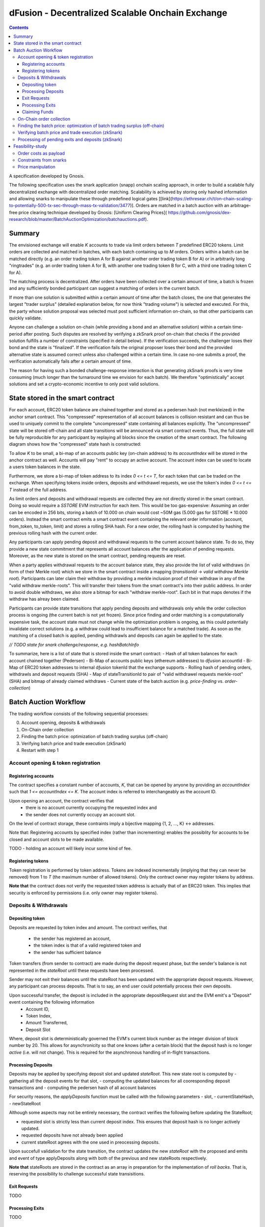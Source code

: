 =================================================
dFusion - Decentralized Scalable Onchain Exchange
=================================================

.. contents::

A specification developed by Gnosis.

The following specification uses the snark application (snapp) onchain scaling approach, in order to build a scalable fully decentralized exchange with decentralized order matching. 
Scalability is achieved by storing only hashed information and allowing snarks to manipulate these through predefined logical gates [[link](https://ethresear.ch/t/on-chain-scaling-to-potentially-500-tx-sec-through-mass-tx-validation/3477)].
Orders are matched in a batch auction with an arbitrage-free price clearing technique developed by Gnosis: [Uniform Clearing Prices]( https://github.com/gnosis/dex-research/blob/master/BatchAuctionOptimization/batchauctions.pdf).

Summary
=======

The envisioned exchange will enable `K` accounts to trade via limit orders between `T` predefined ERC20 tokens.
Limit orders are collected and matched in batches, with each batch containing up to `M` orders. 
Orders within a batch can be matched directly (e.g. an order trading token A for B against another order trading token B for A) or in arbitrarily long "ringtrades" (e.g. an order trading token A for B, with another one trading token B for C, with a third one trading token C for A).

The matching process is decentralized.
After orders have been collected over a certain amount of time, a batch is frozen and any sufficiently bonded participant can suggest a matching of orders in the current batch.

If more than one solution is submitted within a certain amount of time after the batch closes, the one that generates the largest "trader surplus" (detailed explanation below, for now think "trading volume") is selected and executed.
For this, the party whose solution proposal was selected must post sufficient information on-chain, so that other participants can quickly validate.

Anyone can challenge a solution on-chain (while providing a bond and an alternative solution) within a certain time-period after posting.
Such disputes are resolved by verifying a zkSnark proof on-chain that checks if the provided solution fulfills a number of constraints (specified in detail below).
If the verification succeeds, the challenger loses their bond and the state is "finalized". 
If the verification fails the original proposer loses their bond and the provided alternative state is assumed correct unless also challenged within a certain time.
In case no-one submits a proof, the verification automatically fails after a certain amount of time.

The reason for having such a bonded challenge-response interaction is that generating zkSnark proofs is very time consuming (much longer than the turnaround time we envision for each batch).
We therefore "optimistically" accept solutions and set a crypto-economic incentive to only post valid solutions.


State stored in the smart contract
==================================

For each account, ERC20 token balance are chained together and stored as a pedersen hash (not merkleized) in the anchor smart contract.
This "compressed" representation of all account balances is collision resistant and can thus be used to uniquely commit to the complete "uncompressed" state containing all balances explicitly. 
The "uncompressed" state will be stored off-chain and all state transitions will be announced via smart contract events. 
Thus, the full state will be fully reproducible for any participant by replaying all blocks since the creation of the smart contract. 
The following diagram shows how the "compressed" state hash is constructed:

.. image:: rootHash.png

To allow `K` to be small, a bi-map of an accounts public key (on-chain address) to its `accountIndex` will be stored in the anchor contract as well. 
Accounts will pay "rent" to occupy an active account. The account index can be used to locate a users token balances in the state.

Furthermore, we store a bi-map of token address to its index `0 <= t <= T`, for each token that can be traded on the exchange.
When specifying tokens inside orders, deposits and withdrawel requests, we use the token's index `0 <= t <= T` instead of the full address.

As limit orders and deposits and withdrawal requests are collected they are not directly stored in the smart contract.
Doing so would require a `SSTORE` EVM instruction for each item.
This would be too gas-expensive:
Assuming an order can be encoded in 256 bits, storing a batch of 10.000 on chain would cost ~50M gas (5.000 gas for SSTORE * 10.000 orders).
Instead the smart contract emits a smart contract event containing the relevant order information (account, from_token, to_token, limit) and stores a rolling SHA hash.
For a new order, the rolling hash is computed by hashing the previous rolling hash with the current order.

Any participants can apply pending deposit and withdrawal requests to the current account balance state.
To do so, they provide a new state commitment that represents all account balances after the application of pending requests.
Moreover, as the new state is stored on the smart contract, pending requests are reset.

When a party applies withdrawal requests to the account balance state, they also provide the list of valid withdraws (in form of their Merkle root) which we store in the smart contract inside a mapping (`transitionId` -> `valid withdraw Merkle root`).
Participants can later claim their withdraw by providing a merkle inclusion proof of their withdraw in any of the "valid withdraw merkle-roots".
This will transfer their tokens from the smart contract's into their public address.
In order to avoid double withdraws, we also store a bitmap for each "withdraw merkle-root".
Each bit in that maps denotes if the withdraw has alreay been claimed.

Participants can provide state transitions that apply pending deposits and withdrawals only while the order collection process is ongoing (the current batch is not yet frozen).
Since price finding and order matching is a computationally expensive task, the account state must not change while the optimization problem is ongoing, as this could potentially invalidate correct solutions (e.g. a withdraw could lead to insufficient balance for a matched trade).
As soon as the matching of a closed batch is applied, pending withdrawls and deposits can again be applied to the state.

*// TODO state for snark challenge/response, e.g. hashBatchInfo*

To summarize, here is a list of state that is stored inside the smart contract:
- Hash of all token balances for each account chained together (Pedersen)
- Bi-Map of accounts public keys (ethereum addresses) to dƒusion accountId
- Bi-Map of ERC20 token addresses to internal dƒusion tokenId that the exchange supports
- Rolling hash of pending orders, withdrawls and deposit requests (SHA)
- Map of stateTransitionId to pair of "valid withdrawel requests merkle-root" (SHA) and bitmap of already claimed withdraws
- Current state of the batch auction (e.g. *price-finding* vs. *order-collection*)


Batch Auction Workflow
======================

The trading workflow consists of the following sequential processes:

0. Account opening, deposits & withdrawals
1. On-Chain order collection
2. Finding the batch price: optimization of batch trading surplus (off-chain)
3. Verifying batch price and trade execution (zkSnark)
4. Restart with step 1


Account opening & token registration
------------------------------------

Registering accounts
~~~~~~~~~~~~~~~~~~~~
The contract specifies a constant number of accounts, `K`, that can be opened by anyone by providing an `accountIndex` such that `1 <= accountIndex <= K`. 
The account index is referred to interchangeably as the account ID.

Upon opening an account, the contract verifies that
    - there is no account currently occupying the requested index and
    - the sender does not currently occupy an account slot.

On the level of contract storage, these contraints imply a bijective mapping {1, 2, ..., K} <-> addresses.

Note that: Registering accounts by specified index (rather than incrementing) enables the possiblity for accounts to be closed and account slots to be made available.

TODO - holding an account will likely incur some kind of fee.

Registering tokens
~~~~~~~~~~~~~~~~~~

Token registration is performed by token address.
Tokens are indexed incrementally (implying that they can never be removed) from 1 to `T` (the maximum number of allowed tokens).
Only the contract owner may register tokens by address.

**Note that** the contract does not verify the requested token address is actually that of an ERC20 token. This implies that security is enforced by permissions (i.e. only owner may register tokens).

Deposits & Withdrawals
----------------------

Depositing token
~~~~~~~~~~~~~~~~

Deposits are requested by token index and amount.
The contract verifies, that
        - the sender has registered an account,
        - the token index is that of a valid registered token and
        - the sender has sufficient balance

Token transfers (from sender to contract) are made during the deposit request phase, but the sender's balance is not represented in the `stateRoot` until these requests have been processed.

Sender may not exit their balances until the stateRoot has been updated with the appropriate deposit requests. However, any participant can process deposits. That is to say, an end user could potentially process their own deposits.

Upon successful transfer, the deposit is included in the appropriate depositRequest slot and the EVM emit's a "Deposit" event containing the following information
    - Account ID,
    - Token Index,
    - Amount Transferred,
    - Deposit Slot

Where, deposit slot is deterministically governed the EVM's current block number as the integer division of block number by 20. This allows for asynchronicity so that one knows (after a certain block) that the deposit hash is no longer `active` (i.e. will not change). This is required for the asynchronous handling of in-flight transactions.

Processing Deposits
~~~~~~~~~~~~~~~~~~~

Deposits may be applied by specifying deposit slot and updated `stateRoot`. This new state root is computed by
- gathering all the deposit events for that slot,
- computing the updated balances for all cooresponding deposit transactions and
- computing the pedersen hash of all account balances

For security reasons, the `applyDeposits` function must be called with the following parameters
- slot,
- currentStateHash,
- newStateRoot

Although some aspects may not be entirely necessary, the contract verifies the following before updating the StateRoot;

- requested slot is strictly less than current deposit index. This ensures that deposit hash is no longer actively updated.
- requested deposits have not already been applied
- current stateRoot agrees with the one used in preocessing deposits.

Upon succefull validation for the state transition, the contract updates the new `stateRoot` with the proposed and emits and event of type applyDeposits along with both of the previous and new stateRoots respectively.

**Note that** stateRoots are stored in the contract as an array in preparation for the implementation of *roll backs*. That is, reserving the possibility to challenge successful state transisitions.

Exit Requests
~~~~~~~~~~~~~
TODO

Processing Exits
~~~~~~~~~~~~~~~~
TODO

Claiming Funds
~~~~~~~~~~~~~~

TODO


On-Chain order collection
-------------------------

All orders are encoded as limit sell orders: `(accountIndex, fromTokenIndex, toTokenIndex, limitPrice, amount, batchId, signature)`.
The order should be read in the following way: the user occupying the specified *accountIndex* would like to sell the token *fromTokenIndex* for *toTokenIndex* for at most the *limitPrice* and the *amount* specified.
The *batchId* and *signature* allow a third party to submit an order on behalf of others (saving gas when batching multiple orders together).
The user only has to specify which batch their order is valid for and sign all the information with their private key.

The anchor smart contract on ethereum will offer the following function:
.. code:: js

    function appendOrders( bytes32 [] orders) { 
        // some preliminary checks limiting the number of orders..

        // update of orderHashSha
        for(i=0; i<orders.length; i++){
            if("check signature and batchID of order") {
                // hash order without signature
                byte32 oldHashSha = orderHashSha
                orderHashSha = Kecca256(oldHashSha, orders[i]) 
                emit OrderSubmitted(oldHashSha, orders[i], orderHashSha)
            }
        }
    }


This function will update the rolling hash of pending orders, chaining all orders with a valid signature. 
This function is callable by any party. 
However, it is possible that “decentralized operators” accept orders from users, bundle them and then submit them all together in one function call. 

Notice, that the orders are only sent over as transaction payload, but will not be “stored” in the EVM (to save gas).
All relevant information is emitted as events.
This will allow any participant to reproduce all orders of the current batch by replaying the ethereum blocks since batch creation and filtering them for these events.

Also notice, the system (snark + contract) allows orders, which might not be covered by any balance of the order sender. 
These orders will be sorted out later in the settlement of an auction.


Finding the batch price: optimization of batch trading surplus (off-chain)
--------------------------------------------------------------------------

After a certain time-frame or once the maximum number of orders per batch are collected, a batch is "frozen" and the orders participating in it are final.
A new batch could immediately start collecting new orders while the previous one is being processed.
To process a batch, participants compute the uniform clearing price maximizing the trading surplus between all trading pairs can. 
The traders surplus of an order is defined as the difference between the uniform clearning price and the limit price, multipied by the volume of the order with respect to some reference token. 
The exact procedure is described [here](https://github.com/gnosis/dex-research/blob/master/BatchAuctionOptimization/batchauctions.pdf). 
Calculating the uniform clearing prices is an np-hard optimization problem and most likely the global optimum will not be found in the pre-defined short time frame: `SolvingTime` - estimated between 3-10 minutes. 
While we are unlikely to find a global optimum, the procedure is still fair, as everyone can submit their best solution.
Since posting the complete solution (all prices and traded volumes) would be too gas expensive to put on-chain for each candidate solution, participants only submit the 'traders surplus' they claim there solution is able to achieve.
The anchor contract will store all submissions and will select the solution with the maximal 'traders surplus' as the final solution.

This means the uniform clearing price of the auction is calculated in a permission-less decentralized way.  
Each time a solution is submitted to the anchor contract, the submitter also needs to bond themselves so that they can be penalized if their solutions later turns out incorrect.
The participant providing the winning solution will later also have to provide the updated account balances that result from applying their order matching.
In return for their efforts, solution providers will be rewarded with a fraction of transaction fees that are collected for each order.

Verifying batch price and trade execution (zkSnark)
---------------------------------------------------

After the solution submission period, the best solution with the highest trading surplus will be chosen by the anchor contract. 
The submitter of this solution then needs to post the full solution into the ethereum chain as calldata payload. 
The solution is a new stateHash with the updated account balances, a price vector `P`:


=====  =================  =====  ================= 
 P      Token_1:Token_1    ...    Token_T:Token_1 
-----  -----------------  -----  -----------------
price   p_1                ...    p_T
-----  -----------------  -----  -----------------

of all prices relative to a reference token `Token_1`. Since prices are arbitrage-free, we can calculate the `price Token_i: Token_k` =  `(Token_i:Token_1):(Token_1:Token_k)`.

Along with the prices, the solution submitter also has to post a vector `V` of `buyVolumes` for each order:


=========  =======  ===  ======= 
 V         order_1  ...  order_K  
---------  -------  ---  -------
buyVolume  o_1      ...  o_K
---------  -------  ---  -------


Anyone can caluclate the `sellVolume` from the price of the token pair and the buyVolume.

The solution submitter also submits a pedersen hash of all orders that were inside the applied batch.
This pedersen hash is assumed to be equivalent to the sha hash of all orders that is already stored in the smart contract (the equivalence can be challenged).
The reason we prefer having the hash as a pedersen hash is that it can be calculated much more efficiently inside a snark.
The size of our batch is bound by the amount of orders that the `applyAuction` snark (see below) can compute.
By spending less computation on hashing we can fit process larger batches inside `applyAuction`.

*//TODO what if the participant that claimed the surplus never submits? Are we sequentially degrading to second best, third best solution, or at that point allowing any solution?*

The new state is optimistically assumed correct and the pedersen hash equivalent of orderHash is stored alongside as trasition metadata. 
V and P are provided as data payload to the anchor contract which will hash them together into `hashBatchInfo` (which is also stored as transition metadata).
With this hash the solution is unambiguously "committed" on-chain with a minimum amount of gas.
If someone challenges the solution later, the smart contract can verify that a proof is for this particular solution by requiring that the private inputs to the proof hash to the values stored metadata.

The full uncompressed solution is also emitted as a smart contract event so that everyone can check whether the provided solution is actually a valid one. 
If it is not valid, then anyone can challenge the solution submitter (again providing a bond and an alternative solution).

*// TODO: I could "win" the price-finding by committing to an absurdly large surplus, then submit a wrong solution, challenge myself with a correct solution that is much worse than the second surplus best.*

There are two types of challenges:
1.) Challenging that the pedersen hash of all orders doesn't match the sha hash already stored in the smart contract
2.) Challenging that the matching logic is incorrect (e.g. not arbitrage free, not respecting limit prices of an orders, or adjusting balance incorrectly)

To resolve a challenge of type 1), the solution submitter needs to prove that his solution is correct by providing proof for the following zkSnark:

.. code:: js

    zkSnark - TransitionHashes&Validation (
                        public input: orderHashSha,
                        public input: orderHashPedersen,
                        Private input: [orders]
                )


It will do the following checks:

- `orders` hashes to `input.orderHashSha`
- `orders` hashes to `input.orderHashPedersen`

To resolve a challenge of type 2), the solution submitter needs to prove that his solution is correct by providing proof for the following zkSnark:

.. code:: js

    zkSnark - applyAuction(
        Public: state,
        Public: tradingWelfare,
        Public: hashBatchInfo,
        Public: orderHashPedersen,
        Private: priceMatrix PxP,
        Private: volumeVector
        Private: balances
        Private: orders,
        Output: newstate
    )

The snark verifies the following:

- `priceVector` and `buyVolumes` hashes to `input.hashBatchInfo` (with sha)
- `balances` hashes to `input.state` (with pedersen)
- `orders` hashes to `input.orderHash` (with pedersen)

- for each `order` in `orders`
    - `order.buyVolume` and `order.sellVolume` have same ratio as `order.buyToken` and `order.sellToken`
    - Verify tnhe order only has non-zero volume if the limit price is below the market price
    - Verify the order has not more volume than specified in `order.amount`
    - Calculate trader surplus for this order
    - Increment total surplus according to surplus of order
    - Increment `totalSellVolume[order.sellToken]` by `order.sellAmount`
    - Increment `totalBuyVolume[order.BuyToken]` by `order.buyAmount`
    - Update the balance of the order author by subtracting `order.sellVolume` from `balance[order.sellToken]`
    - Update the balance of the order author by addint `order.buyVolume` from `balance[order.buyToken]`
    
- For all tokens `t`, check that `totalSellVolume[t] == totalBuyVolume[t]` (solution doesn't mint or burn tokens)
- Check that `tradingSurplus == input.tradingSurplus`
- For all balances, check that `balance > 0` 
- return `newstate` by hashing all balances together (with pedersen)

Processing of pending exits and deposits (zkSnark)
--------------------------------------------------

Deposits and withdraws need to be processed and incorporated into the 'stateHash' as well. For this, we make again use of snarks and specific challenging periods.

In order to deposit funds into the exchange, one would send funds into the following function of the anchor contract:

.. code:: js

    Function deposit (address token, uint amount) {
        // verify that not too much deposits have already been done,

        // sending of funds
        require( Token(token).transferFrom(...))
        
        uint accountIndex = ... //lookup accountIndex from msg.sender

        // Storing deposit information
        depositHash[blocknr/20] = sha256(depositHash[blocknr/20], accountIndex, amount, token) 
    }


TThat means that all the depositing information are stored in a bytes32 `depositHash`. Each 20 ethereum blocks, we store all the occurring `depositsHash` in a unique hash.

The deposits can be incorporated by any significantly bonded party by calling the following function:

.. code:: js

    Function applyDeposits(uint blockNr, bytes32 newState)

This function would update the `state` by incorporating the deposits received from `blockNr` to `blockNr+19`.

Everyone can check whether the `stateRH` has been updated correctly. If it has not been updated correctly, then the person submitting this solution can be challenged by providing a bond.

To resolve the challenge one must provide the following snark:

.. code:: js

    snark-deposits( 
            Public: oldState
            Public: depositHash
            Private: [deposit informations]
            Private: [old balances] 
            Output: newState
    )


This snark would check that:

- By SHA256 hashing the `[deposit information]`, we are getting the `depositHash`
- Calculate the stateHash based on current balances and make sure it matches input
- for( deposits in `[deposit information]`)
    - Update the leaf with the current balance,
- Recalculate the stateHash based on updated balances
        

Something quite similar will be done with exit requests. If a user wants to exit, they first need to do an exit request by calling the following function in the anchor contract:

.. code:: js

    Function exitRequest (address token, uint amount){
        // verify that not too much exists request have already been done,

        uint accountIndex = ... //lookup accountIndex from msg.sender
        
        // Storing deposit information
        exitRequestHash[blocknr/20] = sha256(exitRequestHash[blocknr/20], accountIndex, amount, token) 
    }


Then any significantly bonded party can incorporate these bundled exit requests into the current stateRH by calling the following function:

.. code:: js

    Function incorporateWithdrawals(uint blockNr, bytes32 newState, bytes32 withdrawalRH)


Here, all withdrawal requests are processed, which were registered between the blocks blockNr and blockNr+19. `withdrawalRH` is the merkle root of all valid finalized withdrawals for the given block period.

Again, if the incorporatedWithdrawals results were incorrectly provided, this can be challenged. In case it is challenged, the solution submitter needs to provide the snark proof:

.. code:: python

    snark-withdrawals( 
            Public oldState
            Public: newState
            Public: exitRequestHash
            Private: [exitRequest informaiton]
            Private: [current balances] 
            Output: withdrawalRH
    )


This snark would check that:

- By hashing the `[exitRequest informaiton]`, we are getting the `exitRequestHash`
- Calculate the stateHash based on current balances and make sure it matches input
- for( withdrawal in `[exitRequest information]`) 
    - if `withdrawal.amount <= stateRHToken.amount`
        - Update the leaf with the current balance
        - incorporate the `withdrawal.amount` into `withdrawalRH`
- Recalculate the stateHash based on updated balances

After the challenge period has passed, any user can trigger their withdrawal by providing Merkle proof of the balance stored in `withdrawalAmounts[blockNr]`.

.. code:: python

    Function processWithdrawal(uint blockNrOfReg, uint amount, address token, bytes MerkleProof){
        // Ensure sufficient time has passed
        require(blockNrOfReg + TimeDelta < now)

        // Verify that withdrawal is legit
        require(withdrawalAmounts[blockNrOfReg].CheckInclusionProof(amount, MerkleProof))

        // Update withdrawalAmounts[blockNrOfReg]

        // Transfer tokens
        require(Token(token).transfer(..))
    }

Feasibility-study
=================

There are two main limiting factors for the scalability of this system. The costs associated with sending information to ethereum as payload and the number of constraints from the snarks.

Order costs as payload
----------------------

An order is constructed in the following manner: `(accountLeafIndex, fromTokenIndex, toTokenIndex, limitPrice, amount, signature)`. If impose the following constraints: 
- There are at most 2^6 different tokens in our exchange
- There are at most 2^16 different leafIndices
- Price is encoded with an accuracy of 64 bits using floating points (61 bits are exponent, last 3 are mantissa) 
- Amounts are encoded with an accuracy of 64 bits using floating points (61 bits are exponent, last 3 are mantissa)

Then we can store any order in 2 bytes32 and the total gas costs to k orders would be:

.. code:: python

    transaction initiation costs + k* order as payload costs + k* signature verification cost + k* hashing costs + updating the orderHashSha 
    = 21000+k*(6+16+16+64+64)*68/8+k*3000+k*60+5000 


This means that up to 1000 orders can be stored within a single ethereum block.

Constraints from snarks
-----------------------

The DIZK paper showed that it is possible to calculate snarks for up to several billion constraints. However, the parallelization described in this methods only works if the prime-1 of the underlying elliptic curve is sufficiently often divisible by 2. The prime-1 of the alt-bn128 curve from ethereum is divisible by 2^28 and hence, we can compute snarks for the constraints system with up to 2^28 ~ 268M constraints.

Certainly, our biggest constraint system comes with the snark checking the actual trade and updating all balances. In the following, we estimate the number of circuits by estimating how often we have to hash something. Such and estimation should suffice, as the total number of constraints is heavily dominated by the circuits of the hash function.

In the snark-applyAuction the snark circuits are dominated by the following operations:

- Check price matrix, trading welfare volume matches SHA256
    - #sha_constraints * ((bits_per_volume * orders) + (bits_per_float * tokens))
- Calculate sateHash (both old/new)
    - #pedersen_constraints * #accounts * #tokens * bits_per_float * 2
- Order hash validation
    - #pedersen_constraints * #order * #bits_per_order

We think that we can solve this problem e.g. for 100 tokens, 1k accounts and 10k orders per batch.

Price manipulation  
------------------

One concern is that the limited space of orders is filled up by an attacker, after a profitiable market order (an order with a low limit sell price) was submitted. This way, the attacker could prevent fair price finding, as others wouldn't be able to submit their legitimate orders. Consequently, the attacker could profit from the off-price by buying the market order cheaply.

This can be prevent by two methods:

- **Order encryption:** Order can be encrypted using a distributed key generation sheme and only be decrypted after the order finalization is finished. Then the attacker would not be aware of the good price of an "market order".
- **Futures on order-participation:** A significant proportion (say 98%) of the order space would be distributed using the usual fee model while the rest (say 2%) could be reserved for people, who used their GNO/OWl or some other token. This way it would be much harder for an attacker to fill the order space.
